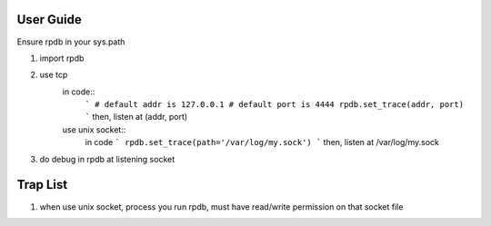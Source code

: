 User Guide
===============
Ensure rpdb in your sys.path

1. import rpdb

2. use tcp
    in code::
        ```
        # default addr is 127.0.0.1 
        # default port is 4444
        rpdb.set_trace(addr, port)
        ```
        then, listen at (addr, port)

    use unix socket::
        in code
        ```
        rpdb.set_trace(path='/var/log/my.sock')
        ```
        then, listen at /var/log/my.sock


3. do debug in rpdb at listening socket
 
   
Trap List
============
1. when use unix socket, process you run rpdb, must have read/write permission on that socket file
